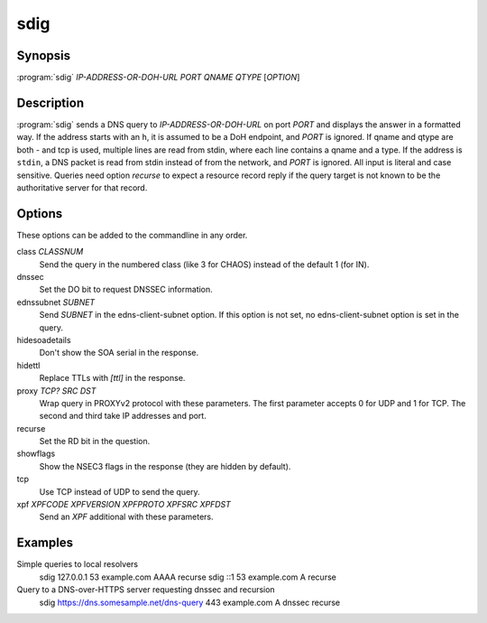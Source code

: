 sdig
====

Synopsis
--------

:program:`sdig` *IP-ADDRESS-OR-DOH-URL* *PORT* *QNAME* *QTYPE* [*OPTION*]

Description
-----------

:program:`sdig` sends a DNS query to *IP-ADDRESS-OR-DOH-URL* on port *PORT* and displays the answer in a formatted way.
If the address starts with an ``h``, it is assumed to be a DoH endpoint, and *PORT* is ignored.
If qname and qtype are both `-` and tcp is used, multiple lines are read from stdin, where each line contains a qname and a type.
If the address is ``stdin``, a DNS packet is read from stdin instead of from the network, and *PORT* is ignored.
All input is literal and case sensitive.
Queries need option `recurse` to expect a resource record reply if the query target is not known to be the authoritative server for that record.

Options
-------

These options can be added to the commandline in any order.

class *CLASSNUM*
    Send the query in the numbered class (like 3 for CHAOS) instead of the default 1 (for IN).
dnssec
    Set the DO bit to request DNSSEC information.
ednssubnet *SUBNET*
    Send *SUBNET* in the edns-client-subnet option. If this option is not set, no edns-client-subnet option is set in the query.
hidesoadetails
    Don't show the SOA serial in the response.
hidettl
    Replace TTLs with `[ttl]` in the response.
proxy *TCP?* *SRC* *DST*
    Wrap query in PROXYv2 protocol with these parameters. The first parameter accepts 0 for UDP and 1 for TCP. The second and third take IP addresses and port.
recurse
    Set the RD bit in the question.
showflags
    Show the NSEC3 flags in the response (they are hidden by default).
tcp
    Use TCP instead of UDP to send the query.
xpf *XPFCODE* *XPFVERSION* *XPFPROTO* *XPFSRC* *XPFDST*
	Send an *XPF* additional with these parameters.

Examples
--------

Simple queries to local resolvers 
    sdig 127.0.0.1 53 example.com AAAA recurse
    sdig ::1 53 example.com A recurse

Query to a DNS-over-HTTPS server requesting dnssec and recursion
    sdig https://dns.somesample.net/dns-query 443 example.com A dnssec recurse

